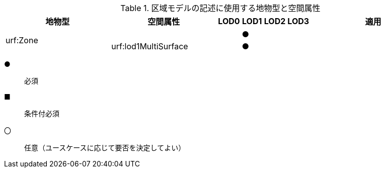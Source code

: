 [cols="5a,5a,^a,^a,^a,a,6a"]
.区域モデルの記述に使用する地物型と空間属性
|===
h| 地物型 h| 空間属性 h| LOD0 h| LOD1 h| LOD2 h| LOD3 h| 適用
.2+| urf:Zone | | | ● | | .2+|
| urf:lod1MultiSurface | | ● | |

|===

[%key]
●:: 必須
■:: 条件付必須
〇:: 任意（ユースケースに応じて要否を決定してよい）


